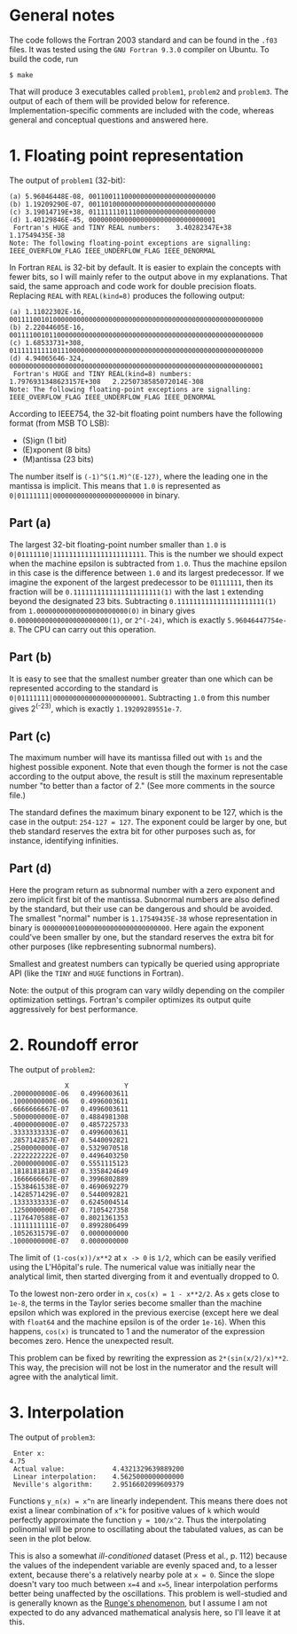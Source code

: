 * General notes
The code follows the Fortran 2003 standard and can be found in the
~.f03~ files. It was tested using the ~GNU Fortran 9.3.0~ compiler on
Ubuntu. To build the code, run
#+BEGIN_EXAMPLE
$ make
#+END_EXAMPLE
That will produce 3 executables called ~problem1~, ~problem2~ and
~problem3~. The output of each of them will be provided below for
reference. Implementation-specific comments are included with the
code, whereas general and conceptual questions and answered here.

* 1. Floating point representation
The output of ~problem1~ (32-bit):
#+BEGIN_EXAMPLE
(a) 5.96046448E-08, 00110011100000000000000000000000
(b) 1.19209290E-07, 00110100000000000000000000000000
(c) 3.19014719E+38, 01111111011100000000000000000000
(d) 1.40129846E-45, 00000000000000000000000000000001
 Fortran's HUGE and TINY REAL numbers:    3.40282347E+38   1.17549435E-38
Note: The following floating-point exceptions are signalling: IEEE_OVERFLOW_FLAG IEEE_UNDERFLOW_FLAG IEEE_DENORMAL
#+END_EXAMPLE

In Fortran ~REAL~ is 32-bit by default. It is easier to explain the
concepts with fewer bits, so I will mainly refer to the output above
in my explanations. That said, the same approach and code work for
double precision floats. Replacing ~REAL~ with ~REAL(kind=8)~ produces
the following output:
#+BEGIN_EXAMPLE
(a) 1.11022302E-16, 0011110010100000000000000000000000000000000000000000000000000000
(b) 2.22044605E-16, 0011110010110000000000000000000000000000000000000000000000000000
(c) 1.68533731+308, 0111111111101110000000000000000000000000000000000000000000000000
(d) 4.94065646-324, 0000000000000000000000000000000000000000000000000000000000000001
 Fortran's HUGE and TINY REAL(kind=8) numbers:    1.7976931348623157E+308   2.2250738585072014E-308
Note: The following floating-point exceptions are signalling: IEEE_OVERFLOW_FLAG IEEE_UNDERFLOW_FLAG IEEE_DENORMAL
#+END_EXAMPLE

According to IEEE754, the 32-bit floating point numbers have the
following format (from MSB TO LSB):
- (S)ign (1 bit)
- (E)xponent (8 bits)
- (M)antissa (23 bits)

The number itself is ~(-1)^S(1.M)^(E-127)~, where the leading one in
the mantissa is implicit. This means that ~1.0~ is represented as
~0|01111111|00000000000000000000000~ in binary.
** Part (a)
The largest 32-bit floating-point number smaller than ~1.0~ is
~0|01111110|11111111111111111111111~. This is the number we should
expect when the machine epsilon is subtracted from ~1.0~. Thus the
machine epsilon in this case is the difference between ~1.0~ and its
largest predecessor. If we imagine the exponent of the largest
predecessor to be ~01111111~, then its fraction will be
~0.1111111111111111111111(1)~ with the last ~1~ extending beyond the
designated 23 bits. Subtracting ~0.1111111111111111111111(1)~ from
~1.00000000000000000000000(0)~ in binary gives
~0.00000000000000000000000(1)~, or ~2^(-24)~, which is exactly
~5.96046447754e-8~. The CPU can carry out this operation.

** Part (b)
It is easy to see that the smallest number greater than one which can
be represented according to the standard is
~0|01111111|00000000000000000000001~. Subtracting ~1.0~ from this
number gives 2^(-23), which is exactly ~1.19209289551e-7~.
** Part (c)
The maximum number will have its mantissa filled out with ~1s~ and the
highest possible exponent. Note that even though the former is not the
case according to the output above, the result is still the maxinum
representable number "to better than a factor of 2." (See more
comments in the source file.)

The standard defines the maximum binary exponent to be 127, which is
the case in the output: ~254-127 = 127~. The exponent could be larger
by one, but theb standard reserves the extra bit for other purposes
such as, for instance, identifying infinities.
** Part (d)
Here the program return as subnormal number with a zero exponent and
zero implicit first bit of the mantissa. Subnormal numbers are also
defined by the standard, but their use can be dangerous and should be
avoided. The smallest "normal" number is ~1.17549435E-38~ whose
representation in binary is ~00000000100000000000000000000000~. Here
again the exponent could've been smaller by one, but the standard
reserves the extra bit for other purposes (like repbresenting
subnormal numbers).

Smallest and greatest numbers can typically be queried using
appropriate API (like the ~TINY~ and ~HUGE~ functions in Fortran).

Note: the output of this program can vary wildly depending on the
compiler optimization settings. Fortran's compiler optimizes its
output quite aggressively for best performance.
* 2. Roundoff error
The output of ~problem2~:
#+BEGIN_EXAMPLE
              X              Y
.2000000000E-06   0.4996003611
.1000000000E-06   0.4996003611
.6666666667E-07   0.4996003611
.5000000000E-07   0.4884981308
.4000000000E-07   0.4857225733
.3333333333E-07   0.4996003611
.2857142857E-07   0.5440092821
.2500000000E-07   0.5329070518
.2222222222E-07   0.4496403250
.2000000000E-07   0.5551115123
.1818181818E-07   0.3358424649
.1666666667E-07   0.3996802889
.1538461538E-07   0.4690692279
.1428571429E-07   0.5440092821
.1333333333E-07   0.6245004514
.1250000000E-07   0.7105427358
.1176470588E-07   0.8021361353
.1111111111E-07   0.8992806499
.1052631579E-07   0.0000000000
.1000000000E-07   0.0000000000
#+END_EXAMPLE

The limit of ~(1-cos(x))/x**2~ at ~x -> 0~ is ~1/2~, which can be
easily verified using the L'Hôpital's rule. The numerical value was
initially near the analytical limit, then started diverging from it
and eventually dropped to 0.

To the lowest non-zero order in ~x~, ~cos(x) = 1 - x**2/2~. As ~x~
gets close to ~1e-8~, the terms in the Taylor series become smaller
than the machine epsilon which was explored in the previous exercise
(except here we deal with ~float64~ and the machine epsilon is of the
order ~1e-16~). When this happens, ~cos(x)~ is truncated to 1 and the
numerator of the expression becomes zero. Hence the unexpected result.

This problem can be fixed by rewriting the expression as
~2*(sin(x/2)/x)**2~. This way, the precision will not be lost in the
numerator and the result will agree with the analytical limit.
* 3. Interpolation
The output of ~problem3~:
#+BEGIN_EXAMPLE
 Enter x:
4.75
 Actual value:            4.4321329639889200     
 Linear interpolation:    4.5625000000000000     
 Neville's algorithm:     2.9516602099609379     
#+END_EXAMPLE

Functions ~y_n(x) = x^n~ are linearly independent. This means there
does not exist a linear combination of ~x^k~ for positive values of
~k~ which would perfectly approximate the function ~y = 100/x^2~. Thus
the interpolating polinomial will be prone to oscillating about the
tabulated values, as can be seen in the plot below.

This is also a somewhat /ill-conditioned/ dataset (Press et al.,
p. 112) because the values of the independent variable are evenly
spaced and, to a lesser extent, because there's a relatively nearby
pole at ~x = 0~. Since the slope doesn't vary too much between ~x=4~
and ~x=5~, linear interpolation performs better being unaffected by
the oscillations. This problem is well-studied and is generally known
as the [[https://en.wikipedia.org/wiki/Runge's_phenomenon][Runge's phenomenon]], but I assume I am not expected to do any
advanced mathematical analysis here, so I'll leave it at this.

 [[./interpolation.png]]
